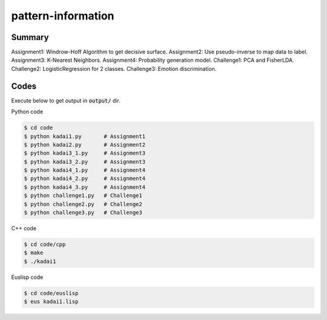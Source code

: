 pattern-information
===================

Summary
+++++++

Assignment1: Windrow-Hoff Algorithm to get decisive surface.
Assignment2: Use pseudo-inverse to map data to label.
Assignment3: K-Nearest Neighbors.
Assignment4: Probability generation model.
Challenge1: PCA and FisherLDA.
Challenge2: LogisticRegression for 2 classes.
Challenge3: Emotion discrimination.


Codes
+++++

Execute below to get output in :code:`output/` dir.


Python code

.. code-block :: bash

  $ cd code
  $ python kadai1.py       # Assignment1
  $ python kadai2.py       # Assignment2
  $ python kadai3_1.py     # Assignment3
  $ python kadai3_2.py     # Assignment3
  $ python kadai4_1.py     # Assignment4
  $ python kadai4_2.py     # Assignment4
  $ python kadai4_3.py     # Assignment4
  $ python challenge1.py   # Challenge1
  $ python challenge2.py   # Challenge2
  $ python challenge3.py   # Challenge3


C++ code

.. code-block :: bash

  $ cd code/cpp
  $ make
  $ ./kadai1


Euslisp code

.. code-block :: bash

  $ cd code/euslisp
  $ eus kadai1.lisp
